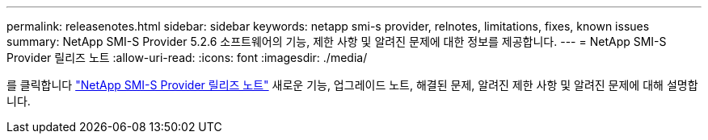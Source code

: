 ---
permalink: releasenotes.html 
sidebar: sidebar 
keywords: netapp smi-s provider, relnotes, limitations, fixes, known issues 
summary: NetApp SMI-S Provider 5.2.6 소프트웨어의 기능, 제한 사항 및 알려진 문제에 대한 정보를 제공합니다. 
---
= NetApp SMI-S Provider 릴리즈 노트
:allow-uri-read: 
:icons: font
:imagesdir: ./media/


를 클릭합니다 https://library.netapp.com/ecm/ecm_download_file/ECMLP2862930["NetApp SMI-S Provider 릴리즈 노트"^] 새로운 기능, 업그레이드 노트, 해결된 문제, 알려진 제한 사항 및 알려진 문제에 대해 설명합니다.
